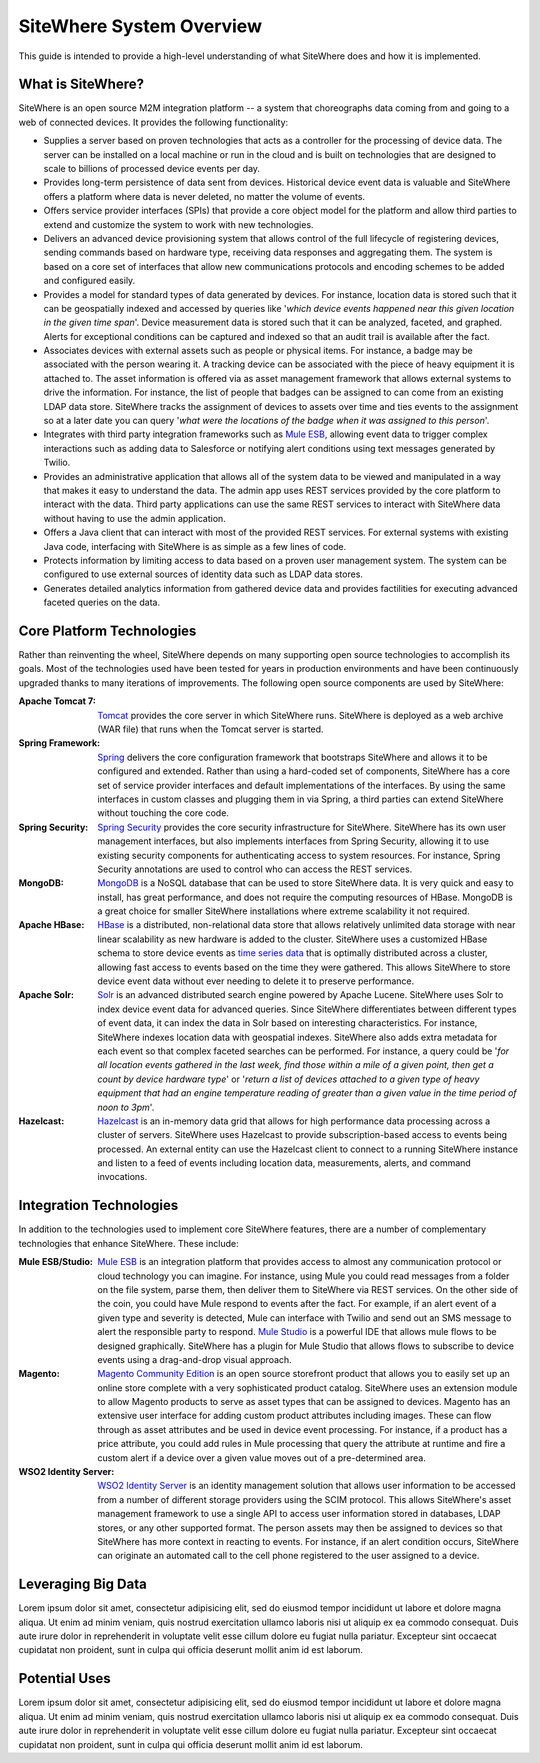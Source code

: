 ===========================
 SiteWhere System Overview
===========================

This guide is intended to provide a high-level understanding of what SiteWhere does and how it
is implemented.

What is SiteWhere?
------------------
SiteWhere is an open source M2M integration platform -- a system that choreographs data coming from 
and going to a web of connected devices. It provides the following functionality:

- Supplies a server based on proven technologies that acts as a controller for the processing of 
  device data. The server can be installed on a local machine or run in the cloud and is built on
  technologies that are designed to scale to billions of processed device events per day.
- Provides long-term persistence of data sent from devices. Historical device event data is valuable
  and SiteWhere offers a platform where data is never deleted, no matter the volume of events.
- Offers service provider interfaces (SPIs) that provide a core object model for the platform and
  allow third parties to extend and customize the system to work with new technologies.
- Delivers an advanced device provisioning system that allows control of the full lifecycle of 
  registering devices, sending commands based on hardware type, receiving data responses and 
  aggregating them. The system is based on a core set of interfaces that allow new communications 
  protocols and encoding schemes to be added and configured easily.
- Provides a model for standard types of data generated by devices. For instance, location data is stored
  such that it can be geospatially indexed and accessed by queries like '*which device events happened near
  this given location in the given time span*'. Device measurement data is stored such that it can be
  analyzed, faceted, and graphed. Alerts for exceptional conditions can be captured and indexed so that
  an audit trail is available after the fact.
- Associates devices with external assets such as people or physical items. For instance, a badge may
  be associated with the person wearing it. A tracking device can be associated with the piece of heavy 
  equipment it is attached to. The asset information is offered via as asset management framework that 
  allows external systems to drive the information. For instance, the list of people that badges can be assigned
  to can come from an existing LDAP data store. SiteWhere tracks the assignment of devices to assets over time
  and ties events to the assignment so at a later date you can query '*what were the locations of the badge
  when it was assigned to this person*'.
- Integrates with third party integration frameworks such as `Mule ESB <http://http://www.mulesoft.com/>`_,
  allowing event data to trigger complex interactions such as adding data to Salesforce or notifying
  alert conditions using text messages generated by Twilio.
- Provides an administrative application that allows all of the system data to be viewed and manipulated
  in a way that makes it easy to understand the data. The admin app uses REST services provided by
  the core platform to interact with the data. Third party applications can use the same REST services 
  to interact with SiteWhere data without having to use the admin application.
- Offers a Java client that can interact with most of the provided REST services. For external systems
  with existing Java code, interfacing with SiteWhere is as simple as a few lines of code.
- Protects information by limiting access to data based on a proven user management system. The system 
  can be configured to use external sources of identity data such as LDAP data stores.
- Generates detailed analytics information from gathered device data and provides factilities for
  executing advanced faceted queries on the data.

Core Platform Technologies
--------------------------
Rather than reinventing the wheel, SiteWhere depends on many supporting open source technologies to
accomplish its goals. Most of the technologies used have been tested for years in production environments
and have been continuously upgraded thanks to many iterations of improvements. The following open
source components are used by SiteWhere:

:Apache Tomcat 7: 
	`Tomcat <http://tomcat.apache.org/>`_ provides the core server in which SiteWhere runs. SiteWhere is
	deployed as a web archive (WAR file) that runs when the Tomcat server is started.
:Spring Framework: 
	`Spring <http://spring.io/>`_ delivers the core configuration framework that bootstraps SiteWhere and
	allows it to be configured and extended. Rather than using a hard-coded set of components, SiteWhere has
	a core set of service provider interfaces and default implementations of the interfaces. By using the same
	interfaces in custom classes and plugging them in via Spring, a third parties can extend SiteWhere without
	touching the core code.
:Spring Security:
	`Spring Security <http://projects.spring.io/spring-security/>`_ provides the core security infrastructure
	for SiteWhere. SiteWhere has its own user management interfaces, but also implements interfaces from 
	Spring Security, allowing it to use existing security components for authenticating access to system 
	resources. For instance, Spring Security annotations are used to control who can access the REST services.
:MongoDB:
	`MongoDB <http://www.mongodb.org/>`_ is a NoSQL database that can be used to store SiteWhere data. It is
	very quick and easy to install, has great performance, and does not require the computing resources of HBase. 
	MongoDB is a great choice for smaller SiteWhere installations where extreme scalability it not required. 
:Apache HBase:
	`HBase <https://hbase.apache.org/>`_ is a distributed, non-relational data store that allows relatively unlimited
	data storage with near linear scalability as new hardware is added to the cluster. SiteWhere uses a customized
	HBase schema to store device events as `time series data <http://en.wikipedia.org/wiki/Time_series_database>`_ 
	that is optimally distributed across a cluster, allowing fast access to events based on the time they were gathered.
	This allows SiteWhere to store device event data without ever needing to delete it to preserve performance.
:Apache Solr:
	`Solr <https://lucene.apache.org/solr/>`_ is an advanced distributed search engine powered by Apache Lucene.
	SiteWhere uses Solr to index device event data for advanced queries. Since SiteWhere differentiates between
	different types of event data, it can index the data in Solr based on interesting characteristics. For instance,
	SiteWhere indexes location data with geospatial indexes. SiteWhere also adds extra metadata for each event so that
	complex faceted searches can be performed. For instance, a query could be '*for all location events gathered in the
	last week, find those within a mile of a given point, then get a count by device hardware type*' or '*return a list
	of devices attached to a given type of heavy equipment that had an engine temperature reading of greater than a
	given value in the time period of noon to 3pm*'.
:Hazelcast:
	`Hazelcast <http://www.hazelcast.com/>`_ is an in-memory data grid that allows for high performance data processing
	across a cluster of servers. SiteWhere uses Hazelcast to provide subscription-based access to events being
	processed. An external entity can use the Hazelcast client to connect to a running SiteWhere instance and
	listen to a feed of events including location data, measurements, alerts, and command invocations.

Integration Technologies
------------------------
In addition to the technologies used to implement core SiteWhere features, there are a number of 
complementary technologies that enhance SiteWhere. These include:

:Mule ESB/Studio:
	`Mule ESB <http://http://www.mulesoft.com/>`_ is an integration platform that provides access to almost any
	communication protocol or cloud technology you can imagine. For instance, using Mule you could read messages
	from a folder on the file system, parse them, then deliver them to SiteWhere via REST services. On the other
	side of the coin, you could have Mule respond to events after the fact. For example, if an alert event of a 
	given type and severity is detected, Mule can interface with Twilio and send out an SMS message to alert the 
	responsible party to respond. `Mule Studio <http://www.mulesoft.com/platform/mule-studio>`_ is a powerful IDE
	that allows mule flows to be designed graphically. SiteWhere has a plugin for Mule Studio that allows flows to
	subscribe to device events using a drag-and-drop visual approach.

:Magento:
	`Magento Community Edition <http://magento.com/>`_ is an open source storefront product that allows you
	to easily set up an online store complete with a very sophisticated product catalog. SiteWhere uses an extension
	module to allow Magento products to serve as asset types that can be assigned to devices. Magento has an 
	extensive user interface for adding custom product attributes including images. These can flow through as asset
	attributes and be used in device event processing. For instance, if a product has a price attribute, you could
	add rules in Mule processing that query the attribute at runtime and fire a custom alert if a device over a 
	given value moves out of a pre-determined area.
	
:WSO2 Identity Server:
	`WSO2 Identity Server <http://wso2.com/products/identity-server/>`_ is an identity management solution that
	allows user information to be accessed from a number of different storage providers using the SCIM protocol.
	This allows SiteWhere's asset management framework to use a single API to access user information stored in 
	databases, LDAP stores, or any other supported format. The person assets may then be assigned to devices so 
	that SiteWhere has more context in reacting to events. For instance, if an alert condition occurs, SiteWhere 
	can originate an automated call to the cell phone registered to the user assigned to a device.

Leveraging Big Data
-------------------
Lorem ipsum dolor sit amet, consectetur adipisicing elit, sed do eiusmod tempor incididunt ut labore et 
dolore magna aliqua. Ut enim ad minim veniam, quis nostrud exercitation ullamco laboris nisi ut aliquip 
ex ea commodo consequat. Duis aute irure dolor in reprehenderit in voluptate velit esse cillum dolore eu 
fugiat nulla pariatur. Excepteur sint occaecat cupidatat non proident, sunt in culpa qui officia deserunt 
mollit anim id est laborum.

Potential Uses
--------------
Lorem ipsum dolor sit amet, consectetur adipisicing elit, sed do eiusmod tempor incididunt ut labore et 
dolore magna aliqua. Ut enim ad minim veniam, quis nostrud exercitation ullamco laboris nisi ut aliquip 
ex ea commodo consequat. Duis aute irure dolor in reprehenderit in voluptate velit esse cillum dolore eu 
fugiat nulla pariatur. Excepteur sint occaecat cupidatat non proident, sunt in culpa qui officia deserunt 
mollit anim id est laborum.
